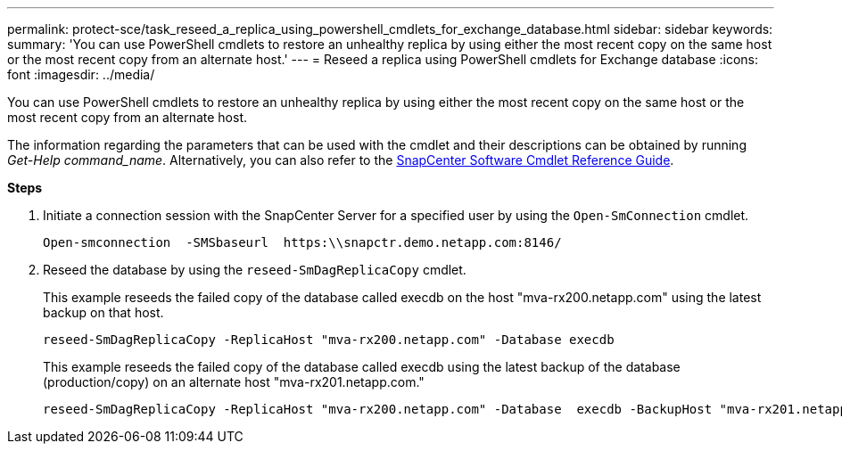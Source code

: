 ---
permalink: protect-sce/task_reseed_a_replica_using_powershell_cmdlets_for_exchange_database.html
sidebar: sidebar
keywords:
summary: 'You can use PowerShell cmdlets to restore an unhealthy replica by using either the most recent copy on the same host or the most recent copy from an alternate host.'
---
= Reseed a replica using PowerShell cmdlets for Exchange database
:icons: font
:imagesdir: ../media/

[.lead]
You can use PowerShell cmdlets to restore an unhealthy replica by using either the most recent copy on the same host or the most recent copy from an alternate host.

The information regarding the parameters that can be used with the cmdlet and their descriptions can be obtained by running _Get-Help command_name_. Alternatively, you can also refer to the https://library.netapp.com/ecm/ecm_download_file/ECMLP2885482[SnapCenter Software Cmdlet Reference Guide^].

*Steps*

. Initiate a connection session with the SnapCenter Server for a specified user by using the `Open-SmConnection` cmdlet.
+
----
Open-smconnection  -SMSbaseurl  https:\\snapctr.demo.netapp.com:8146/
----

. Reseed the database by using the `reseed-SmDagReplicaCopy` cmdlet.
+
This example reseeds the failed copy of the database called execdb on the host "mva-rx200.netapp.com" using the latest backup on that host.
+
----
reseed-SmDagReplicaCopy -ReplicaHost "mva-rx200.netapp.com" -Database execdb
----
+
This example reseeds the failed copy of the database called execdb using the latest backup of the database (production/copy) on an alternate host "mva-rx201.netapp.com."
+
----
reseed-SmDagReplicaCopy -ReplicaHost "mva-rx200.netapp.com" -Database  execdb -BackupHost "mva-rx201.netapp.com"
----
